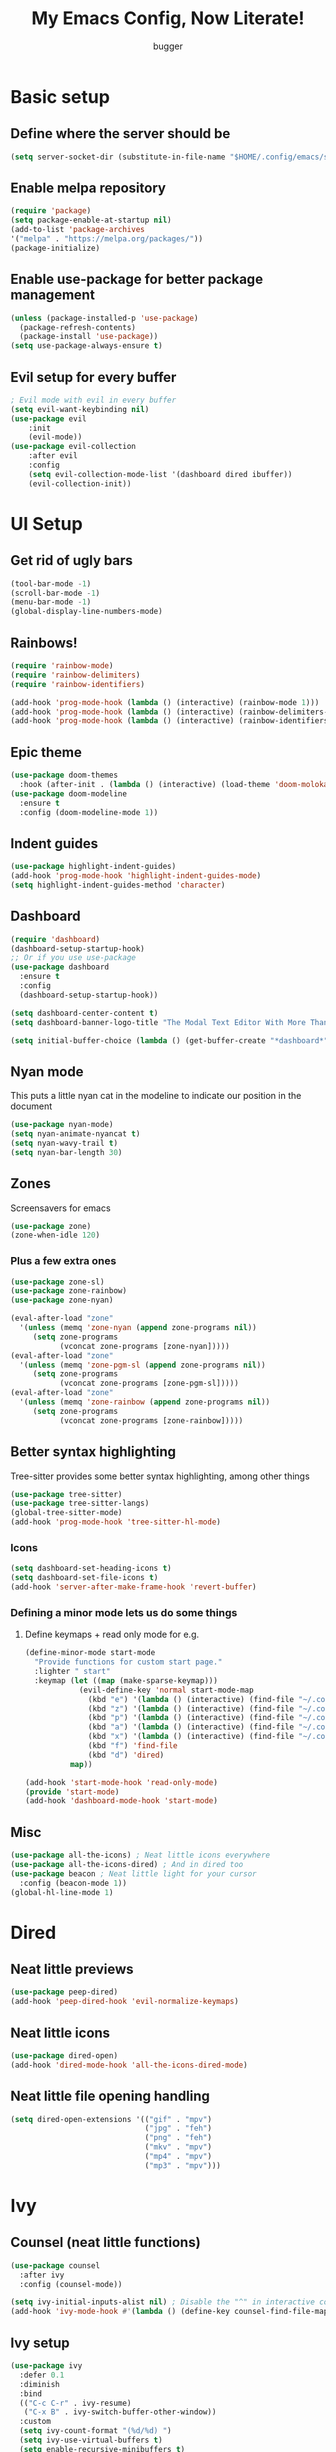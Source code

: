 #+TITLE: My Emacs Config, Now Literate!
#+AUTHOR: bugger
#+PROPERTY: header-args :tangle init.el
#+auto_tangle: t
#+STARTUP: showeverything

* Basic setup
** Define where the server should be
#+begin_src emacs-lisp
(setq server-socket-dir (substitute-in-file-name "$HOME/.config/emacs/server-dir"))
#+end_src

** Enable melpa repository
#+begin_src emacs-lisp
(require 'package)
(setq package-enable-at-startup nil)
(add-to-list 'package-archives
'("melpa" . "https://melpa.org/packages/"))
(package-initialize)
#+end_src

** Enable use-package for better package management
#+begin_src emacs-lisp
(unless (package-installed-p 'use-package)
  (package-refresh-contents)
  (package-install 'use-package))
(setq use-package-always-ensure t)
#+end_src

** Evil setup for every buffer
#+begin_src emacs-lisp
; Evil mode with evil in every buffer
(setq evil-want-keybinding nil)
(use-package evil
	:init
	(evil-mode))
(use-package evil-collection
	:after evil
	:config
	(setq evil-collection-mode-list '(dashboard dired ibuffer))
	(evil-collection-init))
#+end_src

* UI Setup
** Get rid of ugly bars
#+begin_src emacs-lisp
(tool-bar-mode -1)
(scroll-bar-mode -1)
(menu-bar-mode -1)
(global-display-line-numbers-mode)
#+end_src

** Rainbows!
#+begin_src emacs-lisp
(require 'rainbow-mode)
(require 'rainbow-delimiters)
(require 'rainbow-identifiers)

(add-hook 'prog-mode-hook (lambda () (interactive) (rainbow-mode 1)))
(add-hook 'prog-mode-hook (lambda () (interactive) (rainbow-delimiters-mode 1)))
(add-hook 'prog-mode-hook (lambda () (interactive) (rainbow-identifiers-mode 1)))
#+end_src

** Epic theme
#+begin_src emacs-lisp
(use-package doom-themes
  :hook (after-init . (lambda () (interactive) (load-theme 'doom-molokai))))
(use-package doom-modeline
  :ensure t
  :config (doom-modeline-mode 1))
#+end_src

** Indent guides
#+begin_src emacs-lisp
(use-package highlight-indent-guides)
(add-hook 'prog-mode-hook 'highlight-indent-guides-mode)
(setq highlight-indent-guides-method 'character)
#+end_src

** Dashboard
#+begin_src emacs-lisp
(require 'dashboard)
(dashboard-setup-startup-hook)
;; Or if you use use-package
(use-package dashboard
  :ensure t
  :config
  (dashboard-setup-startup-hook))

(setq dashboard-center-content t)
(setq dashboard-banner-logo-title "The Modal Text Editor With More Than Vim")

(setq initial-buffer-choice (lambda () (get-buffer-create "*dashboard*")))
#+end_src

** Nyan mode
This puts a little nyan cat in the modeline to indicate our position in the document
#+begin_src emacs-lisp
(use-package nyan-mode)
(setq nyan-animate-nyancat t)
(setq nyan-wavy-trail t)
(setq nyan-bar-length 30)
#+end_src

** Zones
Screensavers for emacs
#+begin_src emacs-lisp
(use-package zone)
(zone-when-idle 120)
#+end_src

*** Plus a few extra ones
#+begin_src emacs-lisp
(use-package zone-sl)
(use-package zone-rainbow)
(use-package zone-nyan)

(eval-after-load "zone"
  '(unless (memq 'zone-nyan (append zone-programs nil))
     (setq zone-programs
           (vconcat zone-programs [zone-nyan]))))
(eval-after-load "zone"
  '(unless (memq 'zone-pgm-sl (append zone-programs nil))
     (setq zone-programs
           (vconcat zone-programs [zone-pgm-sl]))))
(eval-after-load "zone"
  '(unless (memq 'zone-rainbow (append zone-programs nil))
     (setq zone-programs
           (vconcat zone-programs [zone-rainbow]))))
#+end_src

** Better syntax highlighting
Tree-sitter provides some better syntax highlighting, among other things
#+begin_src emacs-lisp
(use-package tree-sitter)
(use-package tree-sitter-langs)
(global-tree-sitter-mode)
(add-hook 'prog-mode-hook 'tree-sitter-hl-mode)
#+end_src

*** Icons
#+begin_src emacs-lisp
(setq dashboard-set-heading-icons t)
(setq dashboard-set-file-icons t)
(add-hook 'server-after-make-frame-hook 'revert-buffer)
#+end_src

*** Defining a minor mode lets us do some things
**** Define keymaps + read only mode for e.g.
#+begin_src emacs-lisp
(define-minor-mode start-mode
  "Provide functions for custom start page."
  :lighter " start"
  :keymap (let ((map (make-sparse-keymap)))
            (evil-define-key 'normal start-mode-map
              (kbd "e") '(lambda () (interactive) (find-file "~/.config/emacs/config.org"))
              (kbd "z") '(lambda () (interactive) (find-file "~/.config/zsh/.zshrc"))
              (kbd "p") '(lambda () (interactive) (find-file "~/.config/polybar/config.ini"))
              (kbd "a") '(lambda () (interactive) (find-file "~/.config/alacritty/alacritty.yml"))
              (kbd "x") '(lambda () (interactive) (find-file "~/.config/xmonad/xmonad.hs"))
              (kbd "f") 'find-file
              (kbd "d") 'dired)
          map))

(add-hook 'start-mode-hook 'read-only-mode)
(provide 'start-mode)
(add-hook 'dashboard-mode-hook 'start-mode)
#+end_src

** Misc
#+begin_src emacs-lisp
(use-package all-the-icons) ; Neat little icons everywhere
(use-package all-the-icons-dired) ; And in dired too
(use-package beacon ; Neat little light for your cursor
  :config (beacon-mode 1))
(global-hl-line-mode 1)
#+end_src

* Dired
** Neat little previews
#+begin_src emacs-lisp
(use-package peep-dired)
(add-hook 'peep-dired-hook 'evil-normalize-keymaps)
#+end_src

** Neat little icons
#+begin_src emacs-lisp
(use-package dired-open)
(add-hook 'dired-mode-hook 'all-the-icons-dired-mode)
#+end_src

** Neat little file opening handling
#+begin_src emacs-lisp
(setq dired-open-extensions '(("gif" . "mpv")
							  ("jpg" . "feh")
							  ("png" . "feh")
							  ("mkv" . "mpv")
							  ("mp4" . "mpv")
							  ("mp3" . "mpv")))
#+end_src

* Ivy
** Counsel (neat little functions)
#+begin_src emacs-lisp
(use-package counsel
  :after ivy
  :config (counsel-mode))

(setq ivy-initial-inputs-alist nil) ; Disable the "^" in interactive counsel commands like M-x
(add-hook 'ivy-mode-hook #'(lambda () (define-key counsel-find-file-map (kbd "DEL") 'counsel-up-directory))) ; Just hit backspace to go up a directory in counsel-find-file and such
#+end_src

** Ivy setup
#+begin_src emacs-lisp
(use-package ivy
  :defer 0.1
  :diminish
  :bind
  (("C-c C-r" . ivy-resume)
   ("C-x B" . ivy-switch-buffer-other-window))
  :custom
  (setq ivy-count-format "(%d/%d) ")
  (setq ivy-use-virtual-buffers t)
  (setq enable-recursive-minibuffers t)
  :config
  (ivy-mode))
#+end_src

** Ivy-rich
*** Command descriptions in M-x
#+begin_src emacs-lisp
(use-package ivy-rich
  :after ivy
  :custom
  (ivy-virtual-abbreviate 'full
   ivy-rich-switch-buffer-align-virtual-buffer t
   ivy-rich-path-style 'abbrev)
  :config
  (ivy-set-display-transformer 'ivy-switch-buffer
                               'ivy-rich-switch-buffer-transformer)
  (ivy-rich-mode 1))
#+end_src

** Swiper, no swiping, only searching!
#+begin_src emacs-lisp
(use-package swiper
  :after ivy)
(define-key evil-normal-state-map (kbd "/") 'swiper)
#+end_src

* Autocompletion
** Set up company
#+begin_src emacs-lisp
(use-package company
  :ensure t
  :config
  (progn
    (add-hook 'after-init-hook 'global-company-mode)))
#+end_src

** LSP
#+begin_src emacs-lisp
(use-package lsp-mode)
(use-package lsp-haskell)
(use-package lsp-treemacs)
(use-package lsp-java)
(use-package lsp-ui)
(add-hook 'prog-mode-hook (lambda () (interactive) (lsp-ui-mode 1)))

(setq lsp-keymap-prefix "C-l")
(add-hook 'prog-mode-hook #'lsp-deferred)
#+end_src

** Flycheck
#+begin_src emacs-lisp
(use-package flycheck
  :hook (prog-mode . 'global-flycheck-mode))
#+end_src

* Miscellaneous packages
** Smartparens
#+begin_src emacs-lisp
(use-package smartparens)
(require 'smartparens-config)
(smartparens-global-mode)
#+end_src

** Rest
#+begin_src emacs-lisp
(use-package vterm)
(use-package treemacs)
(use-package sudo-edit)
(use-package origami)
#+end_src

* Interactive minibuffers, but better

** Smex
*** Remembers our history from M-x
#+begin_src emacs-lisp
(use-package smex
	:ensure t
	:init (smex-initialize))
#+end_src

* Variables
** Miscellaneous
#+begin_src emacs-lisp
(defalias 'yes-or-no-p 'y-or-n-p) ; Screw typing "yes", all my homies type 'y'
(setq evil-emacs-state-modes (delq 'ibuffer-mode evil-emacs-state-modes))
(setq scroll-conservatively 10000)
(setq scroll-step 1)
(setq auto-window-vscroll nil)
(setq ring-bell-function 'ignore)
(setq visible-bell t)
(setq-default evil-cross-lines nil)
#+end_src

** Performance improvement
#+begin_src emacs-lisp
(setq gc-cons-threshold 100000000)
(setq read-process-output-max (* 1024 1024)) ;; 1 mb
#+end_src

* Text handling
** Making tabs great again
#+begin_src emacs-lisp
(setq-default c-default-style "stroustrup"
	      c-basic-offset 4
	      tab-width 4
	      indent-tabs-mode 1)
(defvaralias 'c-basic-offset 'tab-width)
(add-hook 'haskell-indentation-mode-hook (lambda () (interactive) (setq-default indent-tabs-mode 1)))
(global-set-key (kbd "TAB") 'tab-to-tab-stop)
(define-key evil-insert-state-map (kbd "<remap> <indent-for-tab-command>") 'tab-to-tab-stop)
(define-key evil-insert-state-map (kbd "<remap> <c-indent-line-or-region>") 'tab-to-tab-stop)
#+end_src

** Logical lines? No thanks.
#+begin_src emacs-lisp
(define-key evil-normal-state-map (kbd "<remap> <evil-next-line>") 'evil-next-visual-line)
(define-key evil-normal-state-map (kbd "<remap> <evil-previous-line>") 'evil-previous-visual-line)
(define-key evil-motion-state-map (kbd "<remap> <evil-next-line>") 'evil-next-visual-line)
(define-key evil-motion-state-map (kbd "<remap> <evil-previous-line>") 'evil-previous-visual-line)
#+end_src

* Org Mode
** Bullets, no yucky asterisks
#+begin_src emacs-lisp
(use-package org-bullets)
(add-hook 'org-mode-hook 'org-bullets-mode)
(setq org-hide-leading-stars t)
#+end_src

** Babel (org compiler)
*** Some good settings to have
#+begin_src emacs-lisp
(setq org-src-fontify-natively t
    org-src-tab-acts-natively t
    org-confirm-babel-evaluate nil
	org-src-window-setup 'current-window
	org-src-preserve-indentation t)
#+end_src

*** Aloow use to tangle files on save
#+begin_src emacs-lisp
(use-package org-auto-tangle
  :ensure t)
(add-hook 'org-mode-hook (lambda () (interactive) (org-auto-tangle-mode 1)))
#+end_src

*** Allow us to use <s for code blocks, etc.
#+begin_src emacs-lisp
(use-package org-tempo
  :ensure nil)
#+end_src

** Better link handling (be wary of ginormous stolen code)
*** Some settings to make things easier
#+begin_src emacs-lisp
(setq-default org-link-elisp-confirm-function nil)
(setq-default org-return-follows-link t)
(setq org-link-elisp-skip-confirm-regexp "\\`find-file*\\'")
#+end_src

*** Function definitions for using <return> to follow links
**** I stole these from doom emacs btw

**** Insert with some easy indentation on <return>
#+begin_src emacs-lisp
(defun org/return ()
  "Call `org-return' then indent (if `electric-indent-mode' is on)."
  (interactive)
  (org-return electric-indent-mode))
#+end_src

**** Follow some links and stuff on <return> in normal mode
#+begin_src emacs-lisp
(defun org/dwim-at-point (&optional arg)
  "Do-what-I-mean at point.

If on a:
- checkbox list item or todo heading: toggle it.
- citation: follow it
- headline: cycle ARCHIVE subtrees, toggle latex fragments and inline images in
  subtree; update statistics cookies/checkboxes and ToCs.
- clock: update its time.
- footnote reference: jump to the footnote's definition
- footnote definition: jump to the first reference of this footnote
- timestamp: open an agenda view for the time-stamp date/range at point.
- table-row or a TBLFM: recalculate the table's formulas
- table-cell: clear it and go into insert mode. If this is a formula cell,
  recaluclate it instead.
- babel-call: execute the source block
- statistics-cookie: update it.
- src block: execute it
- latex fragment: toggle it.
- link: follow it
- otherwise, refresh all inline images in current tree."
  (interactive "P")
  (if (button-at (point))
      (call-interactively #'push-button)
    (let* ((context (org-element-context))
           (type (org-element-type context)))
      ;; skip over unimportant contexts
      (while (and context (memq type '(verbatim code bold italic underline strike-through subscript superscript)))
        (setq context (org-element-property :parent context)
              type (org-element-type context)))
      (pcase type
        ((or `citation `citation-reference)
         (org-cite-follow context arg))

        (`headline
         (cond ((memq (bound-and-true-p org-goto-map)
                      (current-active-maps))
                (org-goto-ret))
               ((and (fboundp 'toc-org-insert-toc)
                     (member "TOC" (org-get-tags)))
                (toc-org-insert-toc)
                (message "Updating table of contents"))
               ((string= "ARCHIVE" (car-safe (org-get-tags)))
                (org-force-cycle-archived))
               ((or (org-element-property :todo-type context)
                    (org-element-property :scheduled context))
                (org-todo
                 (if (eq (org-element-property :todo-type context) 'done)
                     (or (car (+org-get-todo-keywords-for (org-element-property :todo-keyword context)))
                         'todo)
                   'done))))
         ;; Update any metadata or inline previews in this subtree
         (org-update-checkbox-count)
         (org-update-parent-todo-statistics)
         (when (and (fboundp 'toc-org-insert-toc)
                    (member "TOC" (org-get-tags)))
           (toc-org-insert-toc)
           (message "Updating table of contents"))
         (let* ((beg (if (org-before-first-heading-p)
                         (line-beginning-position)
                       (save-excursion (org-back-to-heading) (point))))
                (end (if (org-before-first-heading-p)
                         (line-end-position)
                       (save-excursion (org-end-of-subtree) (point))))
                (overlays (ignore-errors (overlays-in beg end)))
                (latex-overlays
                 (cl-find-if (lambda (o) (eq (overlay-get o 'org-overlay-type) 'org-latex-overlay))
                             overlays))
                (image-overlays
                 (cl-find-if (lambda (o) (overlay-get o 'org-image-overlay))
                             overlays)))
           (+org--toggle-inline-images-in-subtree beg end)
           (if (or image-overlays latex-overlays)
               (org-clear-latex-preview beg end)
             (org--latex-preview-region beg end))))

        (`clock (org-clock-update-time-maybe))

        (`footnote-reference
         (org-footnote-goto-definition (org-element-property :label context)))

        (`footnote-definition
         (org-footnote-goto-previous-reference (org-element-property :label context)))

        ((or `planning `timestamp)
         (org-follow-timestamp-link))

        ((or `table `table-row)
         (if (org-at-TBLFM-p)
             (org-table-calc-current-TBLFM)
           (ignore-errors
             (save-excursion
               (goto-char (org-element-property :contents-begin context))
               (org-call-with-arg 'org-table-recalculate (or arg t))))))

        (`table-cell
         (org-table-blank-field)
         (org-table-recalculate arg)
         (when (and (string-empty-p (string-trim (org-table-get-field)))
                    (bound-and-true-p evil-local-mode))
           (evil-change-state 'insert)))

        (`babel-call
         (org-babel-lob-execute-maybe))

        (`statistics-cookie
         (save-excursion (org-update-statistics-cookies arg)))

        ((or `src-block `inline-src-block)
         (org-babel-execute-src-block arg))

        ((or `latex-fragment `latex-environment)
         (org-latex-preview arg))

        (`link
         (let* ((lineage (org-element-lineage context '(link) t))
                (path (org-element-property :path lineage)))
           (if (or (equal (org-element-property :type lineage) "img")
                   (and path (image-type-from-file-name path)))
               (+org--toggle-inline-images-in-subtree
                (org-element-property :begin lineage)
                (org-element-property :end lineage))
             (org-open-at-point arg))))

        (`paragraph
         (+org--toggle-inline-images-in-subtree))

        ((guard (org-element-property :checkbox (org-element-lineage context '(item) t)))
         (let ((match (and (org-at-item-checkbox-p) (match-string 1))))
           (org-toggle-checkbox (if (equal match "[ ]") '(16)))))

        (_
         (if (or (org-in-regexp org-ts-regexp-both nil t)
                 (org-in-regexp org-tsr-regexp-both nil  t)
                 (org-in-regexp org-link-any-re nil t))
             (call-interactively #'org-open-at-point)
           (+org--toggle-inline-images-in-subtree
            (org-element-property :begin context)
            (org-element-property :end context))))))))
#+end_src

**** Do a regular return on S-<return>
#+begin_src emacs-lisp
(defun org/shift-return (&optional arg)
  "Insert a literal newline, or dwim in tables.
Executes `org-table-copy-down' if in table."
  (interactive "p")
  (if (org-at-table-p)
      (org-table-copy-down arg)
    (org-return nil arg)))
#+end_src

*** Function implementation
#+begin_src emacs-lisp
(add-hook 'org-mode-hook (lambda ()
							 (evil-local-set-key 'insert (kbd "<return>") 'org/return)
							 (evil-local-set-key 'insert (kbd "S-<return>") 'org/shift-return)
							 (evil-local-set-key 'normal (kbd "<return>") 'org/dwim-at-point)))
#+end_src

** Colors and header sizes
*** Doom-molokai colors and header sizes
#+begin_src emacs-lisp
; Pretty colors and sizes for org mode
(defun bugger/org-colors-doom-molokai ()
(dolist
	(face
	 '((org-level-1       1.7 "#fb2874" ultra-bold)
	   (org-level-2       1.6 "#fd971f" extra-bold)
	   (org-level-3       1.5 "#9c91e4" bold)
	   (org-level-4       1.4 "#268bd2" semi-bold)
	   (org-level-5       1.3 "#e74c3c" normal)
	   (org-level-6       1.2 "#b6e63e" normal)
	   (org-level-7       1.1 "#66d9ef" normal)
	   (org-level-8       1.0 "#e2c770" normal)
	   (org-table         1.0 "#d4d4d4" normal)
	   (org-table-header  1.0 "#d4d4d4" normal)
	   (org-link          1.3 "#9c91e4" normal)))
	(set-face-attribute (nth 0 face) nil :family 'JetBrainsMono :weight (nth 3 face) :height (nth 1 face) :foreground (nth 2 face)))
	(set-face-attribute 'org-table nil :family 'JetBrainsMono :weight 'normal :height 1.0 :foreground "#d4d4d4"))
#+end_src

*** Doom-one colors and header sizes
#+begin_src emacs-lisp
; thanks dt for this one
(defun dt/org-colors-doom-one ()
  "Enable Doom One colors for Org headers."
  (interactive)
  (dolist
      (face
       '((org-level-1 1.7 "#51afef" ultra-bold)
         (org-level-2 1.6 "#c678dd" extra-bold)
         (org-level-3 1.5 "#98be65" bold)
         (org-level-4 1.4 "#da8548" semi-bold)
         (org-level-5 1.3 "#5699af" normal)
         (org-level-6 1.2 "#a9a1e1" normal)
         (org-level-7 1.1 "#46d9ff" normal)
         (org-level-8 1.0 "#ff6c6b" normal)))
    (set-face-attribute (nth 0 face) nil :family 'JetBrainsMono :weight (nth 3 face) :height (nth 1 face) :foreground (nth 2 face)))
    (set-face-attribute 'org-table nil :family 'JetBrainsMono :weight 'normal :height 1.0 :foreground "#bfafdf"))
(bugger/org-colors-doom-molokai)
#+end_src

** Org roam
*** My second brain in emacs
Org roam is a package that allows us to store large amounts of notes and keep track of them very efficiently
#+begin_src emacs-lisp
(use-package org-roam
  :ensure t
  :init
  (setq org-roam-v2-ack t)
  :custom
  (org-roam-directory "~/notes")
  (org-roam-completion-everywhere t)
  :config
  (org-roam-setup))
#+end_src

** Miscellaneous Variables
#+begin_src emacs-lisp
(setq org-ellipsis " ▼ ")
#+end_src

* Global Keybindings
** General lets us use space for a prefix, very ergonomic!
#+begin_src emacs-lisp
(use-package general
	:config
	(general-evil-setup t))
#+end_src

** We need non-anonymous functions for which-key to work
#+begin_src emacs-lisp
(defun bugger/kill-buffer ()
  (interactive)
  (when (buffer-modified-p)
	(when (y-or-n-p "Buffer modified. Save?")
	  (save-buffer)))
  (kill-buffer (buffer-name)))

(defun bugger/kill-buffer-and-window ()
  (interactive)
  (when (buffer-modified-p)
	(when (y-or-n-p "Buffer modified. Save?")
	  (save-buffer)))
  (kill-buffer-and-window))

(defun bugger/edit-src ()
  (interactive)
  (if (org-src-edit-buffer-p)
	  (org-edit-src-exit)
	(org-edit-special)))
#+end_src

** Buffers
#+begin_src emacs-lisp
(nvmap :prefix "SPC b"
  "i" '(ibuffer :which-key "Ibuffer")
  "c" '(bugger/kill-buffer :which-key "Close the current buffer")
  "k" '(bugger/kill-buffer-and-window :which-key "Close the current buffer and window")
  "b" '(pop-to-buffer :which-key "Open a buffer in a new window")
  "r" '(revert-buffer :which-key "Reload the buffer")
  "s" '(switch-to-buffer "*scratch*" :which-key "Open the scratch buffer"))
(define-key evil-normal-state-map (kbd "q") 'bugger/kill-buffer)
(define-key evil-normal-state-map (kbd "Q") 'bugger/kill-buffer-and-window)
#+end_src

** Babel
#+begin_src emacs-lisp
(nvmap :prefix "SPC t"
  "e" '(bugger/edit-src :which-key "Start/Finish editing a code block")
  "a" '(org-auto-tangle-mode :which-key "Toggle auto tangle mode")
  "t" '(org-babel-tangle :which-key "Tangle the current file")
  "k" '(org-edit-src-abort :which-key "Abort editing a code block"))
#+end_src

** Windows
#+begin_src emacs-lisp
(nvmap :prefix "SPC w"
  "v" '(evil-window-vsplit :which-key "Open a vertical split")
  "w" '(evil-window-next :which-key "Switch to the next window")
  "n" '(evil-window-new :which-key "Open a horizontal split")
  "c" '(evil-window-delete :which-key "Close the current window")
  "k" #'(lambda ()
			(interactive)
			(when (buffer-modified-p)
			  (when (y-or-n-p "Buffer modified. Save?")
				(save-buffer)))
			(kill-buffer-and-window) :which-key "Close the current buffer and window"))
#+end_src

** Dired
#+begin_src emacs-lisp
(nvmap :prefix "SPC d"
		"d" '(dired :which-key "Open dired")
		"j" '(dired-jump :which-key "Open dired in the current directory")
		"p" '(peep-dired :which-key "Activate peep-dired"))
#+end_src

** Files
#+begin_src emacs-lisp
(nvmap :prefix "SPC"
  "."	  '(find-file :which-key "Open a file")
  "f s" '(save-buffer :which-key "Save file")
  "f r" '(recentf-open-files :which-key "List recent files to open")
  "f u" '(sudo-edit-find-file :which-key "Find file as root")
  "f U" '(sudo-edit :which-key "Edit as root"))
#+end_src

** Babel
#+begin_src emacs-lisp
(nvmap :prefix "SPC t"
  "e" '(lambda ()
		   (interactive)
		   (if (org-src-edit-buffer-p)
			   (org-edit-src-exit)
			 (org-edit-special)) :which-key "Edia code block")
  "a" '(org-auto-tangle-mode :which-key "Toggle auto tangle mode")
  "t" '(org-babel-tangle :which-key "Tangle the current file")
  "k" '(org-edit-src-abort :which-key "Abort editing a code block"))
#+end_src

** Org Roam
#+begin_src emacs-lisp
(nvmap :prefix "SPC r"
  "f" '(org-roam-node-find :which-key "Open a note file")
  "i" '(org-roam-node-insert :which-key "Insert a roam node")
  "r" '(org-roam-buffer-toggle :which-key "Toggle org roam")
  "v" '(org-roam-node-visit :which-key "Visit an org node")
  "u" '(org-roam-db-sync :which-key "Update roam database")
  "c" '(org-capture-finalize :which-key "Finish roam capture")
  "a" '(org-capture-kill :which-key "Abort roam capture")
  "n" '(org-capture-refile :which-key "Refile roam capture"))
#+end_src

** Helpful functions
#+begin_src emacs-lisp
(nvmap :prefix "SPC h"
  "f" '(describe-function :which-key "Describe a function")
  "v" '(describe-variable :which-key "Describe a variable")
  "k" '(descirbe-key :which-key "Describe what a key does"))
#+end_src

** Evaluations
#+begin_src emacs-lisp
(nvmap :prefix "SPC e"
  "b" '(eval-buffer (current-buffer) :which-key "Evaluate current buffer")
  "r" '(eval-region :which-key "Evaluate region"))
#+end_src

** Bookmarks
#+begin_src emacs-lisp
(nvmap :prefix "SPC m"
  "m" '(bookmark-set :which-key "Set a bookmark")
  "o" '(bookmark-jump :which-key "Jump to a bookmark"))
#+end_src

** Miscellaneous nice-to-haves
*** C-g is for the weak, ESC for the true emacs elites
#+begin_src emacs-lisp
(global-set-key (kbd "<escape>") 'abort-minibuffers)
#+end_src

*** I want to delete a tab, not 4 spaces
#+begin_src emacs-lisp
(global-set-key (kbd "DEL") 'backward-delete-char)
(setq c-backspace-function 'backward-delete-char)
#+end_src

*** Scroll the page like a pager with C-j and C-k
#+begin_src emacs-lisp
(global-set-key (kbd "C-j") #'(lambda ()
								(interactive)
								(evil-scroll-down 1)))
(define-key evil-normal-state-map (kbd "<remap> <org-return-and-maybe-indent") #'(lambda ()
								(interactive)
								(evil-scroll-down 1)))
(global-set-key (kbd "C-k") #'(lambda ()
								(interactive)
								(evil-scroll-up 1)))
#+end_src

*** Navigate dired evilly
#+begin_src emacs-lisp
(with-eval-after-load 'dired
  (evil-define-key 'normal dired-mode-map (kbd "h") 'dired-up-directory)
  (evil-define-key 'normal dired-mode-map (kbd "l") 'dired-open-file) ; use dired-find-file instead if not using dired-open package
  (evil-define-key 'normal peep-dired-mode-map (kbd "j") 'peep-dired-next-file)
  (evil-define-key 'normal peep-dired-mode-map (kbd "k") 'peep-dired-prev-file))
#+end_src

*** For Ibuffer, too
#+begin_src emacs-lisp
(with-eval-after-load 'ibuffer
  (evil-define-key 'normal ibuffer-mode-map (kbd "l") 'ibuffer-visit-buffer))
#+end_src

*** Bind M-x to a better version of itself
#+begin_src emacs-lisp
#+end_src

*** Folding
#+begin_src emacs-lisp
(define-key evil-normal-state-map (kbd "TAB") 'evil-toggle-fold)
#+end_src

#+RESULTS:
: evil-toggle-fold

** Enable which-key to remind us what key does what
#+begin_src emacs-lisp
; Display some help for forgetting keybindings
(use-package which-key
	:ensure t
	:init
	(which-key-mode))
#+end_src

* Custom
#+begin_src emacs-lisp
(custom-set-variables
 ;; custom-set-variables was added by Custom.
 ;; If you edit it by hand, you could mess it up, so be careful.
 ;; Your init file should contain only one such instance.
 ;; If there is more than one, they won't work right.
 '(custom-enabled-themes '(doom-dark+ doom-one doom-molokai))
 '(custom-safe-themes
   '("2721b06afaf1769ef63f942bf3e977f208f517b187f2526f0e57c1bd4a000350" "89d9dc6f4e9a024737fb8840259c5dd0a140fd440f5ed17b596be43a05d62e67" "b99e334a4019a2caa71e1d6445fc346c6f074a05fcbb989800ecbe54474ae1b0" "02f57ef0a20b7f61adce51445b68b2a7e832648ce2e7efb19d217b6454c1b644" "be84a2e5c70f991051d4aaf0f049fa11c172e5d784727e0b525565bb1533ec78" "aec7b55f2a13307a55517fdf08438863d694550565dee23181d2ebd973ebd6b8" default))
 '(evil-undo-system 'undo-redo)
 '(org-return-follows-link t)
 '(package-selected-packages
 '(warning-suppress-types '((use-package) (use-package) (lsp-mode) (lsp-mode) (comp)))))
(custom-set-faces
 ;; custom-set-faces was added by Custom.
 ;; If you edit it by hand, you could mess it up, so be careful.
 ;; Your init file should contain only one such instance.
 ;; If there is more than one, they won't work right.
 '(default ((t (:inherit nil :extend nil :stipple nil :background "#1c1e1f" :foreground "#d6d6d4" :inverse-video nil :box nil :strike-through nil :overline nil :underline nil :slant normal :weight normal :height 120 :width normal :foundry "JB" :family "JetBrains Mono")))))
#+end_src

